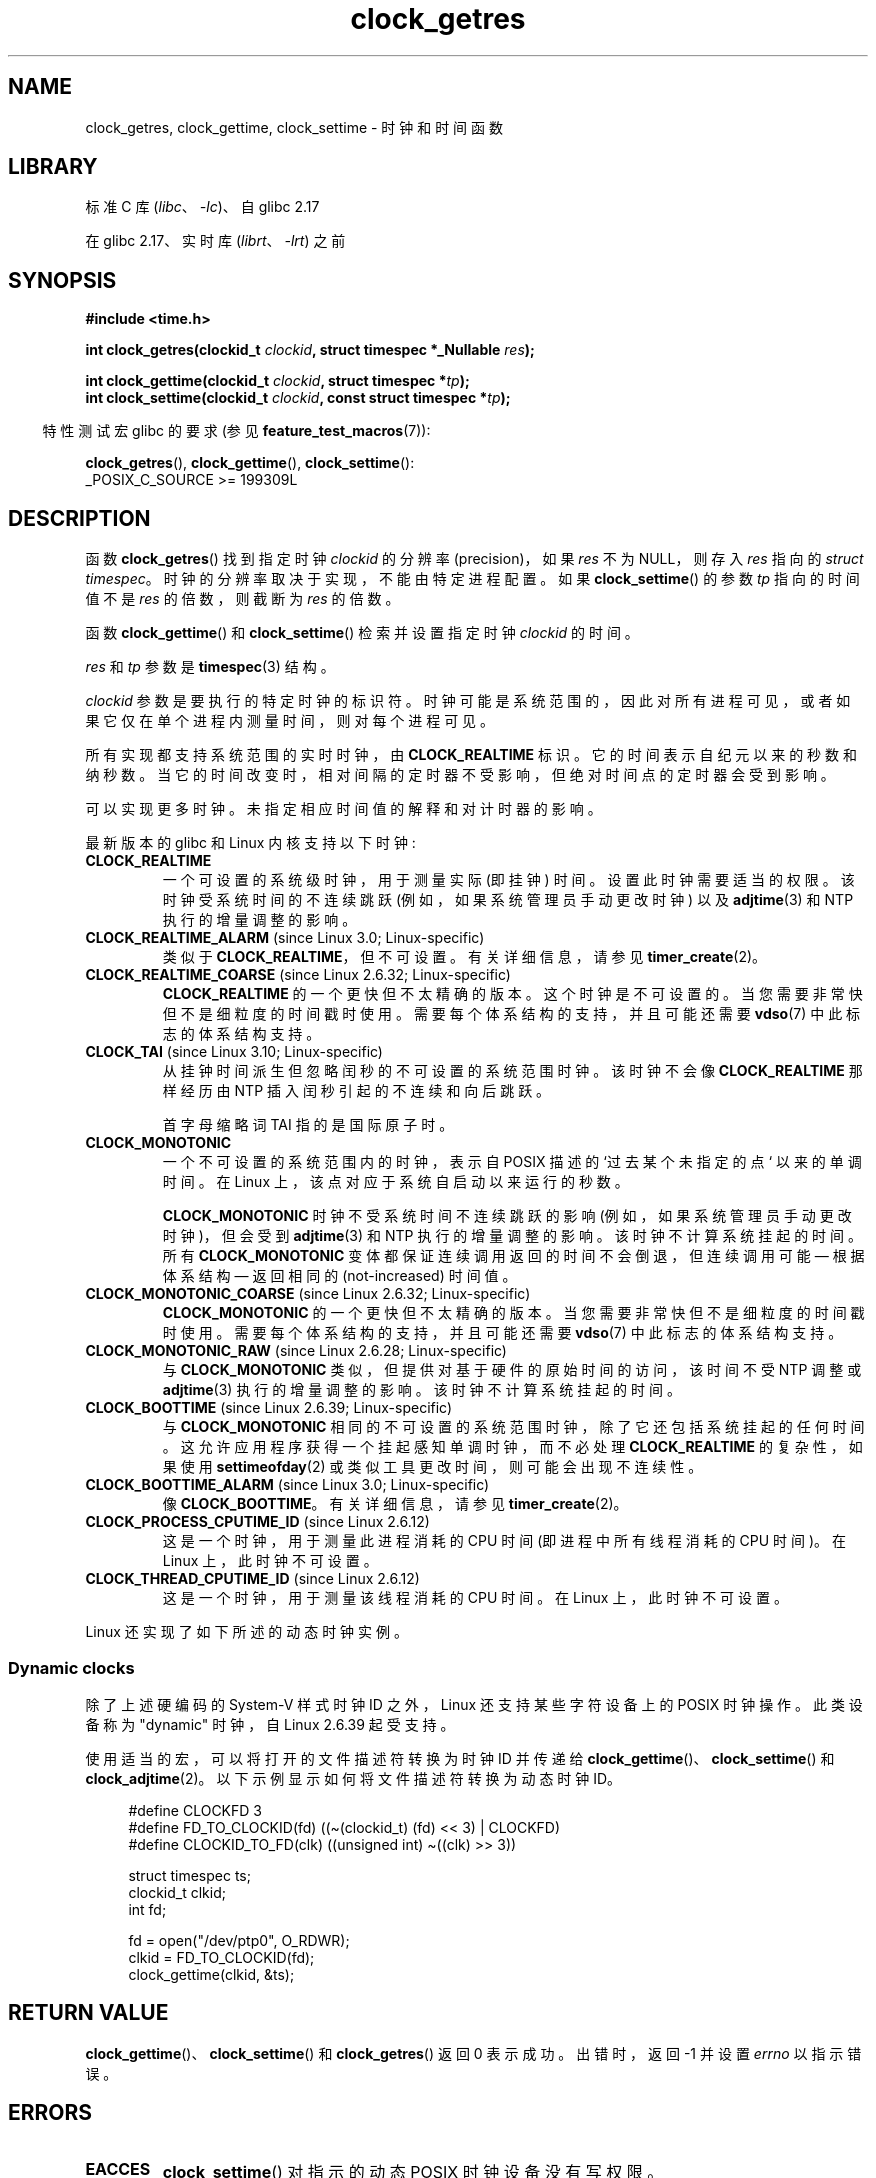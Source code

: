 .\" -*- coding: UTF-8 -*-
'\" t
.\" Copyright (c) 2003 Nick Clifford (zaf@nrc.co.nz), Jan 25, 2003
.\" Copyright (c) 2003 Andries Brouwer (aeb@cwi.nl), Aug 24, 2003
.\" Copyright (c) 2020 Michael Kerrisk <mtk.manpages@gmail.com>
.\"
.\" SPDX-License-Identifier: Linux-man-pages-copyleft
.\"
.\" 2003-08-23 Martin Schulze <joey@infodrom.org> improvements
.\" 2003-08-24 aeb, large parts rewritten
.\" 2004-08-06 Christoph Lameter <clameter@sgi.com>, SMP note
.\"
.\"*******************************************************************
.\"
.\" This file was generated with po4a. Translate the source file.
.\"
.\"*******************************************************************
.TH clock_getres 2 2023\-02\-12 "Linux man\-pages 6.03" 
.SH NAME
clock_getres, clock_gettime, clock_settime \- 时钟和时间函数
.SH LIBRARY
标准 C 库 (\fIlibc\fP、\fI\-lc\fP)、自 glibc 2.17
.PP
在 glibc 2.17、实时库 (\fIlibrt\fP、\fI\-lrt\fP) 之前
.SH SYNOPSIS
.nf
\fB#include <time.h>\fP
.PP
\fBint clock_getres(clockid_t \fP\fIclockid\fP\fB, struct timespec *_Nullable \fP\fIres\fP\fB);\fP
.PP
\fBint clock_gettime(clockid_t \fP\fIclockid\fP\fB, struct timespec *\fP\fItp\fP\fB);\fP
\fBint clock_settime(clockid_t \fP\fIclockid\fP\fB, const struct timespec *\fP\fItp\fP\fB);\fP
.fi
.PP
.RS -4
特性测试宏 glibc 的要求 (参见 \fBfeature_test_macros\fP(7)):
.RE
.PP
\fBclock_getres\fP(), \fBclock_gettime\fP(), \fBclock_settime\fP():
.nf
    _POSIX_C_SOURCE >= 199309L
.fi
.SH DESCRIPTION
函数 \fBclock_getres\fP() 找到指定时钟 \fIclockid\fP 的分辨率 (precision)，如果 \fIres\fP 不为
NULL，则存入 \fIres\fP 指向的 \fIstruct timespec\fP。 时钟的分辨率取决于实现，不能由特定进程配置。 如果
\fBclock_settime\fP() 的参数 \fItp\fP 指向的时间值不是 \fIres\fP 的倍数，则截断为 \fIres\fP 的倍数。
.PP
函数 \fBclock_gettime\fP() 和 \fBclock_settime\fP() 检索并设置指定时钟 \fIclockid\fP 的时间。
.PP
\fIres\fP 和 \fItp\fP 参数是 \fBtimespec\fP(3) 结构。
.PP
\fIclockid\fP 参数是要执行的特定时钟的标识符。 时钟可能是系统范围的，因此对所有进程可见，或者如果它仅在单个进程内测量时间，则对每个进程可见。
.PP
所有实现都支持系统范围的实时时钟，由 \fBCLOCK_REALTIME\fP 标识。 它的时间表示自纪元以来的秒数和纳秒数。
当它的时间改变时，相对间隔的定时器不受影响，但绝对时间点的定时器会受到影响。
.PP
可以实现更多时钟。 未指定相应时间值的解释和对计时器的影响。
.PP
最新版本的 glibc 和 Linux 内核支持以下时钟:
.TP 
\fBCLOCK_REALTIME\fP
一个可设置的系统级时钟，用于测量实际 (即挂钟) 时间。 设置此时钟需要适当的权限。 该时钟受系统时间的不连续跳跃 (例如，如果系统管理员手动更改时钟)
以及 \fBadjtime\fP(3) 和 NTP 执行的增量调整的影响。
.TP 
\fBCLOCK_REALTIME_ALARM\fP (since Linux 3.0; Linux\-specific)
类似于 \fBCLOCK_REALTIME\fP，但不可设置。 有关详细信息，请参见 \fBtimer_create\fP(2)。
.TP 
\fBCLOCK_REALTIME_COARSE\fP (since Linux 2.6.32; Linux\-specific)
.\" Added in commit da15cfdae03351c689736f8d142618592e3cebc3
\fBCLOCK_REALTIME\fP 的一个更快但不太精确的版本。 这个时钟是不可设置的。 当您需要非常快但不是细粒度的时间戳时使用。
需要每个体系结构的支持，并且可能还需要 \fBvdso\fP(7) 中此标志的体系结构支持。
.TP 
\fBCLOCK_TAI\fP (since Linux 3.10; Linux\-specific)
.\" commit 1ff3c9677bff7e468e0c487d0ffefe4e901d33f4
从挂钟时间派生但忽略闰秒的不可设置的系统范围时钟。 该时钟不会像 \fBCLOCK_REALTIME\fP 那样经历由 NTP
插入闰秒引起的不连续和向后跳跃。
.IP
首字母缩略词 TAI 指的是国际原子时。
.TP 
\fBCLOCK_MONOTONIC\fP
一个不可设置的系统范围内的时钟，表示自 POSIX 描述的 `过去某个未指定的点` 以来的单调时间。 在 Linux
上，该点对应于系统自启动以来运行的秒数。
.IP
\fBCLOCK_MONOTONIC\fP 时钟不受系统时间不连续跳跃的影响 (例如，如果系统管理员手动更改时钟)，但会受到 \fBadjtime\fP(3) 和
NTP 执行的增量调整的影响。 该时钟不计算系统挂起的时间。 所有 \fBCLOCK_MONOTONIC\fP
变体都保证连续调用返回的时间不会倒退，但连续调用可能 \[em] 根据体系结构 \[em] 返回相同的 (not\-increased) 时间值。
.TP 
\fBCLOCK_MONOTONIC_COARSE\fP (since Linux 2.6.32; Linux\-specific)
.\" Added in commit da15cfdae03351c689736f8d142618592e3cebc3
\fBCLOCK_MONOTONIC\fP 的一个更快但不太精确的版本。 当您需要非常快但不是细粒度的时间戳时使用。 需要每个体系结构的支持，并且可能还需要
\fBvdso\fP(7) 中此标志的体系结构支持。
.TP 
\fBCLOCK_MONOTONIC_RAW\fP (since Linux 2.6.28; Linux\-specific)
.\" Added in commit 2d42244ae71d6c7b0884b5664cf2eda30fb2ae68, John Stultz
与 \fBCLOCK_MONOTONIC\fP 类似，但提供对基于硬件的原始时间的访问，该时间不受 NTP 调整或 \fBadjtime\fP(3)
执行的增量调整的影响。 该时钟不计算系统挂起的时间。
.TP 
\fBCLOCK_BOOTTIME\fP (since Linux 2.6.39; Linux\-specific)
.\" commit 7fdd7f89006dd5a4c702fa0ce0c272345fa44ae0
.\" commit 70a08cca1227dc31c784ec930099a4417a06e7d0
与 \fBCLOCK_MONOTONIC\fP 相同的不可设置的系统范围时钟，除了它还包括系统挂起的任何时间。
这允许应用程序获得一个挂起感知单调时钟，而不必处理 \fBCLOCK_REALTIME\fP 的复杂性，如果使用 \fBsettimeofday\fP(2)
或类似工具更改时间，则可能会出现不连续性。
.TP 
\fBCLOCK_BOOTTIME_ALARM\fP (since Linux 3.0; Linux\-specific)
像 \fBCLOCK_BOOTTIME\fP。 有关详细信息，请参见 \fBtimer_create\fP(2)。
.TP 
\fBCLOCK_PROCESS_CPUTIME_ID\fP (since Linux 2.6.12)
这是一个时钟，用于测量此进程消耗的 CPU 时间 (即进程中所有线程消耗的 CPU 时间)。 在 Linux 上，此时钟不可设置。
.TP 
\fBCLOCK_THREAD_CPUTIME_ID\fP (since Linux 2.6.12)
这是一个时钟，用于测量该线程消耗的 CPU 时间。 在 Linux 上，此时钟不可设置。
.PP
Linux 还实现了如下所述的动态时钟实例。
.SS "Dynamic clocks"
除了上述硬编码的 System\-V 样式时钟 ID 之外，Linux 还支持某些字符设备上的 POSIX 时钟操作。 此类设备称为 "dynamic"
时钟，自 Linux 2.6.39 起受支持。
.PP
使用适当的宏，可以将打开的文件描述符转换为时钟 ID 并传递给 \fBclock_gettime\fP()、\fBclock_settime\fP() 和
\fBclock_adjtime\fP(2)。 以下示例显示如何将文件描述符转换为动态时钟 ID。
.PP
.in +4n
.EX
#define CLOCKFD 3
#define FD_TO_CLOCKID(fd)   ((\[ti](clockid_t) (fd) << 3) | CLOCKFD)
#define CLOCKID_TO_FD(clk)  ((unsigned int) \[ti]((clk) >> 3))

struct timespec ts;
clockid_t clkid;
int fd;

fd = open("/dev/ptp0", O_RDWR);
clkid = FD_TO_CLOCKID(fd);
clock_gettime(clkid, &ts);
.EE
.in
.SH "RETURN VALUE"
\fBclock_gettime\fP()、\fBclock_settime\fP() 和 \fBclock_getres\fP() 返回 0 表示成功。 出错时，返回
\-1 并设置 \fIerrno\fP 以指示错误。
.SH ERRORS
.TP 
\fBEACCES\fP
\fBclock_settime\fP() 对指示的动态 POSIX 时钟设备没有写权限。
.TP 
\fBEFAULT\fP
\fItp\fP 指向可访问地址空间之外。
.TP 
\fBEINVAL\fP
.\" Linux also gives this error on attempts to set CLOCK_PROCESS_CPUTIME_ID
.\" and CLOCK_THREAD_CPUTIME_ID, when probably the proper error should be
.\" EPERM.
由于两个原因之一，指定的 \fIclockid\fP 无效。 System\-V 样式的硬编码正值越界，或者动态时钟 ID 未引用时钟对象的有效实例。
.TP 
\fBEINVAL\fP
(\fBclock_settime\fP()): \fItp.tv_sec\fP 为 negative 或 \fItp.tv_nsec\fP 在 [0,
999,999,999] 范围之外。
.TP 
\fBEINVAL\fP
调用到 \fBclock_settime\fP() 中指定的 \fIclockid\fP 不是可设置的时钟。
.TP 
\fBEINVAL\fP (since Linux 4.3)
.\" commit e1d7ba8735551ed79c7a0463a042353574b96da3
对 \fBclock_settime\fP() 和 \fIclockid\fP 或 \fBCLOCK_REALTIME\fP 的调用试图将时间设置为小于
\fBCLOCK_MONOTONIC\fP 时钟当前值的值。
.TP 
\fBENODEV\fP
以动态 \fIclk_id\fP 表示的可热插拔设备 (例如 USB) 在其字符设备打开后消失了。
.TP 
\fBENOTSUP\fP
指定的动态 POSIX 时钟设备不支持该操作。
.TP 
\fBEPERM\fP
\fBclock_settime\fP() 无权设置指示的时钟。
.SH VERSIONS
这些系统调用首先出现在 Linux 2.6 中。
.SH ATTRIBUTES
有关本节中使用的术语的解释，请参见 \fBattributes\fP(7)。
.ad l
.nh
.TS
allbox;
lbx lb lb
l l l.
Interface	Attribute	Value
T{
\fBclock_getres\fP(),
\fBclock_gettime\fP(),
\fBclock_settime\fP()
T}	Thread safety	MT\-Safe
.TE
.hy
.ad
.sp 1
.SH STANDARDS
POSIX.1\-2001, POSIX.1\-2008, SUSv2.
.PP
在这些函数可用的 POSIX 系统上，符号 \fB_POSIX_TIMERS\fP 在 \fI<unistd.h>\fP 中定义为大于 0 的值。
符号 \fB_POSIX_MONOTONIC_CLOCK\fP、\fB_POSIX_CPUTIME\fP、\fB_POSIX_THREAD_CPUTIME\fP 表示
\fBCLOCK_MONOTONIC\fP、\fBCLOCK_PROCESS_CPUTIME_ID\fP、\fBCLOCK_THREAD_CPUTIME_ID\fP
可用。 (另见 \fBsysconf\fP(3).)
.SH NOTES
POSIX.1 指定以下内容:
.RS
.PP
通过 \fBclock_settime\fP() 设置 \fBCLOCK_REALTIME\fP 时钟的值对阻塞等待基于此时钟的相对时间服务的线程没有影响，包括
\fBnanosleep\fP() 函数; 也不基于此时钟的相关计时器到期。 因此，这些时间服务将在请求的相对间隔过去时终止，与时钟的新值或旧值无关。
.RE
.PP
.\" See http://bugzilla.kernel.org/show_bug.cgi?id=11972
.\"
根据 POSIX.1\-2001，具有 "appropriate privileges" 的进程可以使用 \fBclock_settime\fP() 设置
\fBCLOCK_PROCESS_CPUTIME_ID\fP 和 \fBCLOCK_THREAD_CPUTIME_ID\fP 时钟。 在 Linux
上，这些时钟是不可设置的 (即没有进程有 "appropriate privileges")。
.SS "C library/kernel differences"
.\"
在某些体系结构上，\fBvdso\fP(7) 中提供了 \fBclock_gettime\fP() 的实现。
.SS "Historical note for SMP systems"
在 Linux 添加对 \fBCLOCK_PROCESS_CPUTIME_ID\fP 和 \fBCLOCK_THREAD_CPUTIME_ID\fP
的内核支持之前，glibc 使用来自 CPU 的定时器寄存器 (i386 上的 TSC，Itanium 上的 AR.ITC)
在许多平台上实现了这些时钟。 这些寄存器在 CPU 之间可能不同，因此如果进程迁移到另一个 CPU，这些时钟可能会返回 \fBbogus results\fP。
.PP
如果 SMP 系统中的 CPU 具有不同的时钟源，则无法保持定时器寄存器之间的相关性，因为每个 CPU 的运行频率略有不同。 如果是这种情况，则
\fIclock_getcpuclockid(0)\fP 将返回 \fBENOENT\fP 以表示这种情况。 只有当可以确保进程停留在某个 CPU
上时，这两个时钟才会有用。
.PP
SMP 系统中的处理器不会完全同时启动，因此定时器寄存器通常以偏移量运行。 一些体系结构包括试图在启动时限制这些偏移量的代码。
但是，代码不能保证准确调整偏移量。 glibc 不包含处理这些偏移量的规定 (与 Linux 内核不同)。
通常这些偏移量很小，因此在大多数情况下影响可以忽略不计。
.PP
自 glibc 2.4 以来，本页中描述的系统调用的包装器函数通过在提供此类实现的系统 (即 Linux 2.6.12 及更高版本) 上采用
\fBCLOCK_PROCESS_CPUTIME_ID\fP 和 \fBCLOCK_THREAD_CPUTIME_ID\fP 的内核实现来避免上述问题。
.SH EXAMPLES
下面的程序演示了 \fBclock_gettime\fP() 和 \fBclock_getres\fP() 与各种时钟的使用。
这是我们在运行程序时可能会看到的示例:
.PP
.in +4n
.EX
$ \fB./clock_times x\fP
CLOCK_REALTIME : 1585985459.446 (18356 days +  7h 30m 59s)
     resolution:          0.000000001   
CLOCK_TAI      : 1585985496.447 (18356 days +  7h 31m 36s)
     resolution:          0.000000001
CLOCK_MONOTONIC:      52395.722 (14h 33m 15s)
     resolution:          0.000000001
CLOCK_BOOTTIME :      72691.019 (20h 11m 31s)
     resolution:          0.000000001
.EE
.in
.SS "Program source"
.\" SRC BEGIN (clock_getres.c)
\&
.EX
/* clock_times.c

   根据 GNU 通用公共许可证 v2 或更高版本获得许可。
*/
#define _XOPEN_SOURCE 600
#include <stdbool.h>
#include <stdint.h>
#include <stdio.h>
#include <stdlib.h>
#include <time.h>

#define SECS_IN_DAY (24 * 60 * 60)

static void
displayClock(clockid_t clock, const char *name, bool showRes)
{
    long             days;
    struct timespec  ts;

    if (clock_gettime(clock, &ts) == \-1) {
        perror("clock_gettime");
        exit(EXIT_FAILURE);
    }

    printf("%\-15s: %10jd.%03ld (", name,
           (intmax_t) ts.tv_sec, ts.tv_nsec / 1000000);

    days = ts.tv_sec / SECS_IN_DAY;
    if (days > 0)
        printf("%ld days + ", days);

    printf("%2dh %2dm %2ds",
           (int) (ts.tv_sec % SECS_IN_DAY) / 3600,
           (int) (ts.tv_sec % 3600) / 60,
           (int) ts.tv_sec % 60);
    printf(")\en");

    if (clock_getres(clock, &ts) == \-1) {
        perror("clock_getres");
        exit(EXIT_FAILURE);
    }

    if (showRes)
        printf("     resolution: %10jd.%09ld\en",
               (intmax_t) ts.tv_sec, ts.tv_nsec);
}

int
main(int argc, char *argv[])
{
    bool showRes = argc > 1;

    displayClock(CLOCK_REALTIME, "CLOCK_REALTIME", showRes);
#ifdef CLOCK_TAI
    displayClock(CLOCK_TAI, "CLOCK_TAI", showRes);
#endif
    displayClock(CLOCK_MONOTONIC, "CLOCK_MONOTONIC", showRes);
#ifdef CLOCK_BOOTTIME
    displayClock(CLOCK_BOOTTIME, "CLOCK_BOOTTIME", showRes);
#endif
    exit(EXIT_SUCCESS);
}
.EE
.\" SRC END
.SH "SEE ALSO"
\fBdate\fP(1), \fBgettimeofday\fP(2), \fBsettimeofday\fP(2), \fBtime\fP(2),
\fBadjtime\fP(3), \fBclock_getcpuclockid\fP(3), \fBctime\fP(3), \fBftime\fP(3),
\fBpthread_getcpuclockid\fP(3), \fBsysconf\fP(3), \fBtimespec\fP(3), \fBtime\fP(7),
\fBtime_namespaces\fP(7), \fBvdso\fP(7), \fBhwclock\fP(8)
.PP
.SH [手册页中文版]
.PP
本翻译为免费文档；阅读
.UR https://www.gnu.org/licenses/gpl-3.0.html
GNU 通用公共许可证第 3 版
.UE
或稍后的版权条款。因使用该翻译而造成的任何问题和损失完全由您承担。
.PP
该中文翻译由 wtklbm
.B <wtklbm@gmail.com>
根据个人学习需要制作。
.PP
项目地址:
.UR \fBhttps://github.com/wtklbm/manpages-chinese\fR
.ME 。
